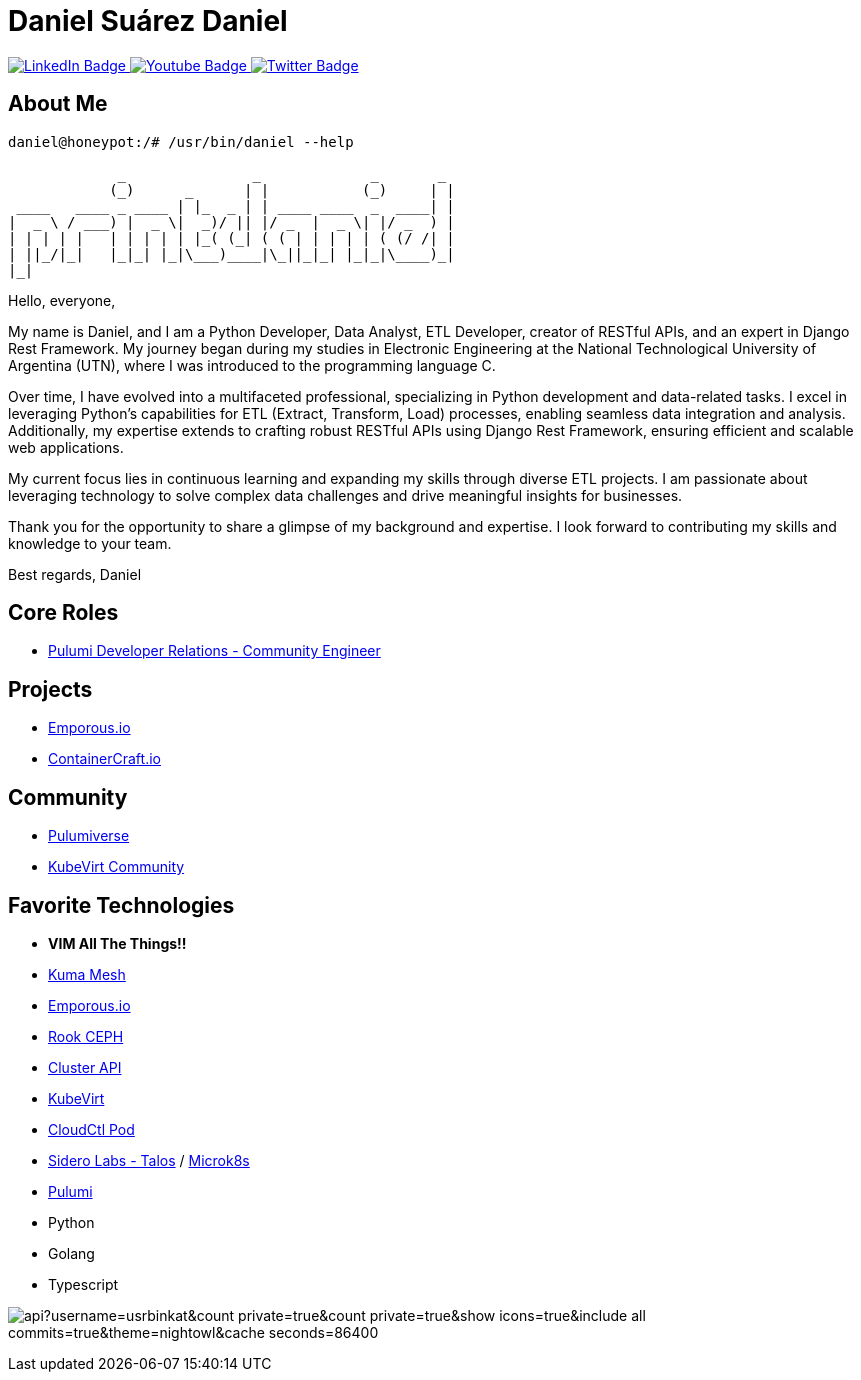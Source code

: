 // CREDITS: https://github.com/asciidoctor/docbookrx/blob/master/README.adoc
// User Variables
:name: Daniel Suárez
:handle: danielussen
:fullname: {name} Daniel
:twitter-profile: https://twitter.com/{handle}

// Badges & Tiles
:pulumi-community-url: https://www.pulumi.com/community/
:uorframework-gh-url: https://emporous.io
:containercraft-gh-url: https://github.com/ContainerCraft
:pulumiverse-blog-url: https://www.pulumi.com/blog/2022-03-30-introducing-pulumiverse/
:kubevirt-community-url: https://kubevirt.io/community/
:linkedin-url: https://img.shields.io/badge/LinkedIn-0077B5?style=for-the-badge&logo=linkedin&logoColor=white
:profile-stats-tile-url: https://github-readme-stats.vercel.app/api?username=usrbinkat&count_private=true&count_private=true&show_icons=true&include_all_commits=true&theme=nightowl&cache_seconds=86400

// Document Settings
:idprefix:
:idseparator: -
:icons: font
//:toc:
//:toclevels: 1

// Begin Document
= {fullname}

++++
<div id="badges">
  <a href="https://www.linkedin.com/in/daniel-su%C3%A1rez-python-developer/">
    <img src="https://img.shields.io/badge/LinkedIn-blue?style=for-the-badge&logo=linkedin&logoColor=white" alt="LinkedIn Badge"/>
  </a>
  <a href="https://www.youtube.com/channel/UCaR4Lk0ZYPtws-U5O-Ockpw">
    <img src="https://img.shields.io/badge/YouTube-red?style=for-the-badge&logo=youtube&logoColor=white" alt="Youtube Badge"/>
  </a>
  <a href="https://twitter.com/danielussen">
    <img src="https://img.shields.io/badge/Twitter-blue?style=for-the-badge&logo=twitter&logoColor=white" alt="Twitter Badge"/>
  </a>

</div>
++++

== About Me +

```
daniel@honeypot:/# /usr/bin/daniel --help

             _               _             _       _ 
            (_)      _      | |           (_)     | |
 ____   ____ _ ____ | |_  _ | | ____ ____  _  ____| |
|  _ \ / ___) |  _ \|  _)/ || |/ _  |  _ \| |/ _  ) |
| | | | |   | | | | | |_( (_| ( ( | | | | | ( (/ /| |
| ||_/|_|   |_|_| |_|\___)____|\_||_|_| |_|_|\____)_|
|_|
```
Hello, everyone,

My name is Daniel, and I am a Python Developer, Data Analyst, ETL Developer, creator of RESTful APIs, and an expert in Django Rest Framework. My journey began during my studies in Electronic Engineering at the National Technological University of Argentina (UTN), where I was introduced to the programming language C.

Over time, I have evolved into a multifaceted professional, specializing in Python development and data-related tasks. I excel in leveraging Python's capabilities for ETL (Extract, Transform, Load) processes, enabling seamless data integration and analysis. Additionally, my expertise extends to crafting robust RESTful APIs using Django Rest Framework, ensuring efficient and scalable web applications.

My current focus lies in continuous learning and expanding my skills through diverse ETL projects. I am passionate about leveraging technology to solve complex data challenges and drive meaningful insights for businesses.

Thank you for the opportunity to share a glimpse of my background and expertise. I look forward to contributing my skills and knowledge to your team.

Best regards,
Daniel


== Core Roles +
* {pulumi-community-url}[Pulumi Developer Relations - Community Engineer]

== Projects +
* {uorframework-gh-url}[Emporous.io]
* {containercraft-gh-url}[ContainerCraft.io]

== Community +
* {pulumiverse-blog-url}[Pulumiverse]
* {kubevirt-community-url}[KubeVirt Community]

== Favorite Technologies +
:siderolabs-gh-url: https://www.siderolabs.com/
:kubevirt-site-url: https://kubevirt.io
:rook-ceph-url: https://rook.github.io/docs/rook/latest/
:cloudctl-gh-url: https://github.com/CloudCtl/cloudctl
:kuma-site-url: https://kuma.io/
:microk8s-site-url: https://microk8s.io/
:pulumi-site-url: https://pulumi.com
:clusterapi-url: https://cluster-api.sigs.k8s.io/

* *VIM All The Things!!*
* link:{kuma-site-url}[Kuma Mesh]
* link:{uorframework-gh-url}[Emporous.io]
* link:{rook-ceph-url}[Rook CEPH]
* link:{clusterapi-url}[Cluster API]
* link:{kubevirt-site-url}[KubeVirt]
* link:{cloudctl-gh-url}[CloudCtl Pod]
* link:{siderolabs-gh-url}[Sidero Labs - Talos] / link:{microk8s-site-url}[Microk8s]
* link:{pulumi-site-url}[Pulumi]
* Python
* Golang
* Typescript

image:{profile-stats-tile-url}[] +
